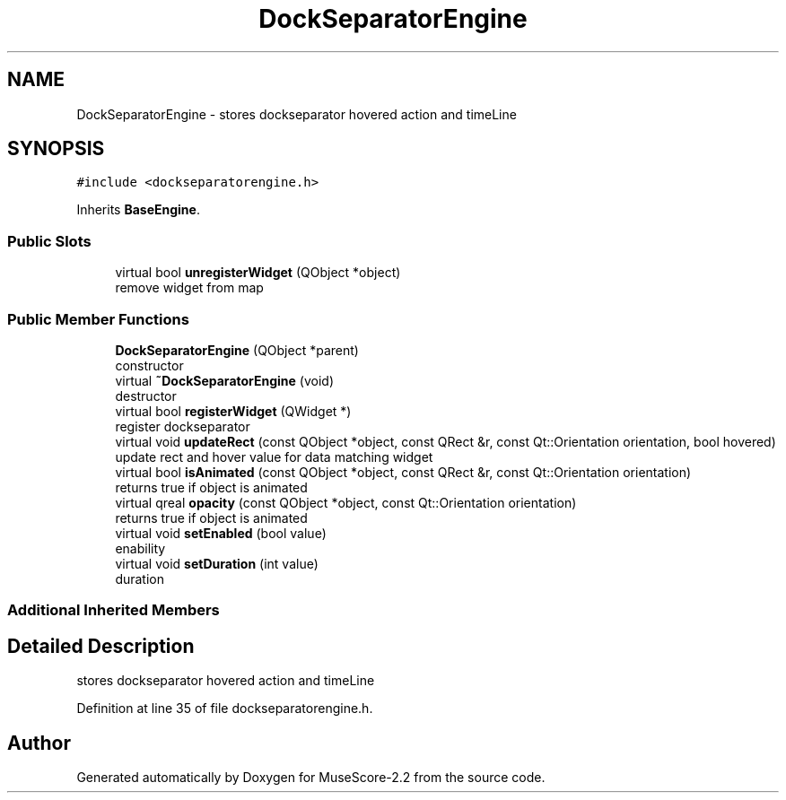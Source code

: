 .TH "DockSeparatorEngine" 3 "Mon Jun 5 2017" "MuseScore-2.2" \" -*- nroff -*-
.ad l
.nh
.SH NAME
DockSeparatorEngine \- stores dockseparator hovered action and timeLine  

.SH SYNOPSIS
.br
.PP
.PP
\fC#include <dockseparatorengine\&.h>\fP
.PP
Inherits \fBBaseEngine\fP\&.
.SS "Public Slots"

.in +1c
.ti -1c
.RI "virtual bool \fBunregisterWidget\fP (QObject *object)"
.br
.RI "remove widget from map "
.in -1c
.SS "Public Member Functions"

.in +1c
.ti -1c
.RI "\fBDockSeparatorEngine\fP (QObject *parent)"
.br
.RI "constructor "
.ti -1c
.RI "virtual \fB~DockSeparatorEngine\fP (void)"
.br
.RI "destructor "
.ti -1c
.RI "virtual bool \fBregisterWidget\fP (QWidget *)"
.br
.RI "register dockseparator "
.ti -1c
.RI "virtual void \fBupdateRect\fP (const QObject *object, const QRect &r, const Qt::Orientation orientation, bool hovered)"
.br
.RI "update rect and hover value for data matching widget "
.ti -1c
.RI "virtual bool \fBisAnimated\fP (const QObject *object, const QRect &r, const Qt::Orientation orientation)"
.br
.RI "returns true if object is animated "
.ti -1c
.RI "virtual qreal \fBopacity\fP (const QObject *object, const Qt::Orientation orientation)"
.br
.RI "returns true if object is animated "
.ti -1c
.RI "virtual void \fBsetEnabled\fP (bool value)"
.br
.RI "enability "
.ti -1c
.RI "virtual void \fBsetDuration\fP (int value)"
.br
.RI "duration "
.in -1c
.SS "Additional Inherited Members"
.SH "Detailed Description"
.PP 
stores dockseparator hovered action and timeLine 
.PP
Definition at line 35 of file dockseparatorengine\&.h\&.

.SH "Author"
.PP 
Generated automatically by Doxygen for MuseScore-2\&.2 from the source code\&.
